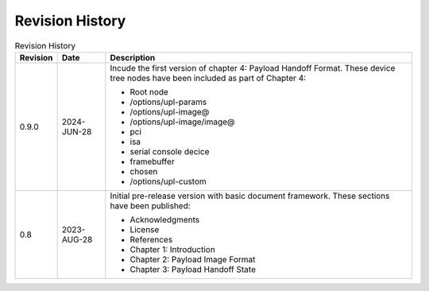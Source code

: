 .. SPDX-License-Identifier: CC-BY-4.0

Revision History
================

.. _revision-history:
.. tabularcolumns:: | p{1.5cm} p{2.25cm} p{11.50cm} |
.. table:: Revision History

   ========= =========== ====================================================
   Revision  Date        Description
   ========= =========== ====================================================
   0.9.0     2024-JUN-28 Incude the first version of chapter 4: Payload
                         Handoff Format. These device tree nodes have been
                         included as part of Chapter 4:

                         * Root node
                         * /options/upl-params
                         * /options/upl-image@
                         * /options/upl-image/image@
                         * pci
                         * isa
                         * serial console decice
                         * framebuffer
                         * chosen
                         * /options/upl-custom
   0.8       2023-AUG-28 Initial pre-release version with basic document
                         framework. These sections have been published:

                         * Acknowledgments
                         * License
                         * References
                         * Chapter 1: Introduction
                         * Chapter 2: Payload Image Format
                         * Chapter 3: Payload Handoff State
   ========= =========== ====================================================
